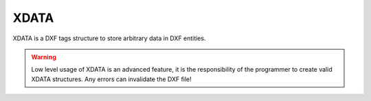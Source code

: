 
.. module:: ezdxf.entities.xdata

XDATA
=====

XDATA is a DXF tags structure to store arbitrary data in DXF entities.

.. warning::

    Low level usage of XDATA is an advanced feature, it is the responsibility
    of the programmer to create valid XDATA structures. Any errors can
    invalidate the DXF file!

.. seealso::

    Internals about :ref:`xdata_internals`

.. class:: XData

    .. automethod:: __contains__

    .. automethod:: add

    .. automethod:: get

    .. automethod:: discard

    .. automethod:: has_xlist

    .. automethod:: get_xlist

    .. automethod:: set_xlist

    .. automethod:: discard_xlist

    .. automethod:: replace_xlist